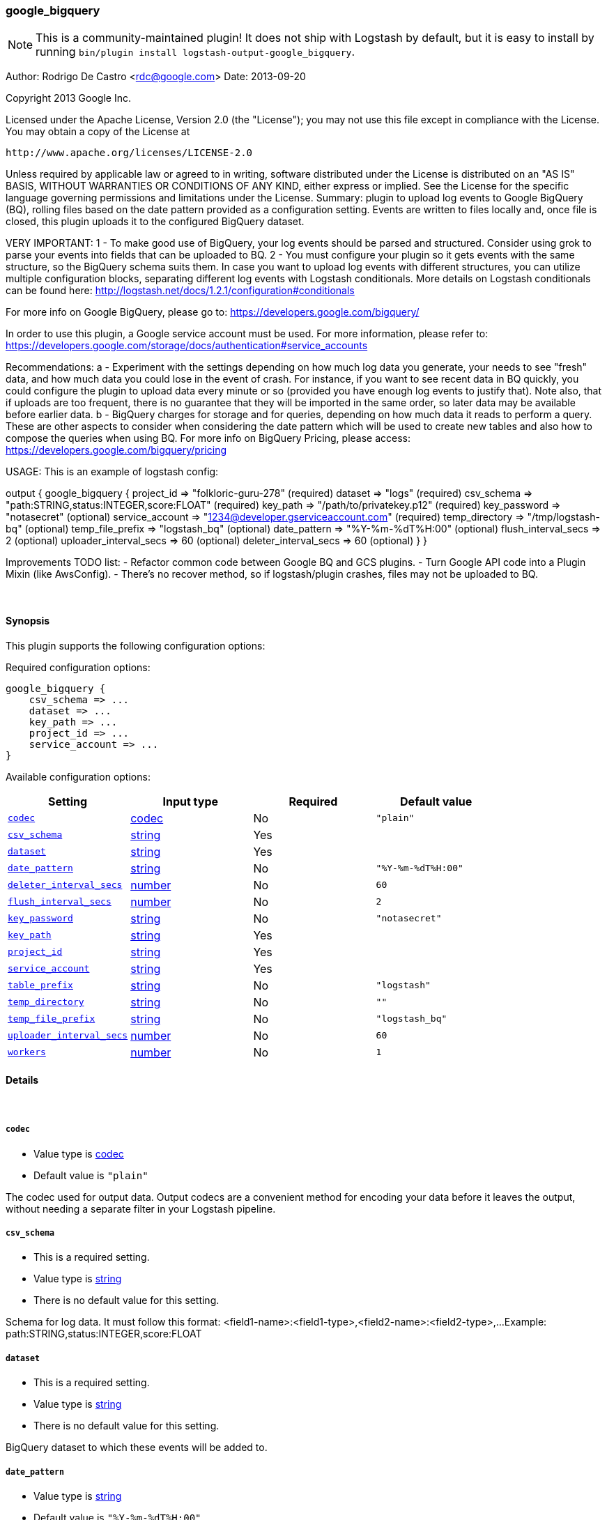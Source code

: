 [[plugins-outputs-google_bigquery]]
=== google_bigquery


NOTE: This is a community-maintained plugin! It does not ship with Logstash by default, but it is easy to install by running `bin/plugin install logstash-output-google_bigquery`.


Author: Rodrigo De Castro <rdc@google.com>
Date: 2013-09-20

Copyright 2013 Google Inc.

Licensed under the Apache License, Version 2.0 (the "License");
you may not use this file except in compliance with the License.
You may obtain a copy of the License at

     http://www.apache.org/licenses/LICENSE-2.0

Unless required by applicable law or agreed to in writing, software
distributed under the License is distributed on an "AS IS" BASIS,
WITHOUT WARRANTIES OR CONDITIONS OF ANY KIND, either express or implied.
See the License for the specific language governing permissions and
limitations under the License.
Summary: plugin to upload log events to Google BigQuery (BQ), rolling
files based on the date pattern provided as a configuration setting. Events
are written to files locally and, once file is closed, this plugin uploads
it to the configured BigQuery dataset.

VERY IMPORTANT:
1 - To make good use of BigQuery, your log events should be parsed and
structured. Consider using grok to parse your events into fields that can
be uploaded to BQ.
2 - You must configure your plugin so it gets events with the same structure,
so the BigQuery schema suits them. In case you want to upload log events
with different structures, you can utilize multiple configuration blocks,
separating different log events with Logstash conditionals. More details on
Logstash conditionals can be found here:
http://logstash.net/docs/1.2.1/configuration#conditionals

For more info on Google BigQuery, please go to:
https://developers.google.com/bigquery/

In order to use this plugin, a Google service account must be used. For
more information, please refer to:
https://developers.google.com/storage/docs/authentication#service_accounts

Recommendations:
a - Experiment with the settings depending on how much log data you generate,
your needs to see "fresh" data, and how much data you could lose in the event
of crash. For instance, if you want to see recent data in BQ quickly, you
could configure the plugin to upload data every minute or so (provided you
have enough log events to justify that). Note also, that if uploads are too
frequent, there is no guarantee that they will be imported in the same order,
so later data may be available before earlier data.
b - BigQuery charges for storage and for queries, depending on how much data
it reads to perform a query. These are other aspects to consider when
considering the date pattern which will be used to create new tables and also
how to compose the queries when using BQ. For more info on BigQuery Pricing,
please access:
https://developers.google.com/bigquery/pricing

USAGE:
This is an example of logstash config:

output {
   google_bigquery {
     project_id => "folkloric-guru-278"                        (required)
     dataset => "logs"                                         (required)
     csv_schema => "path:STRING,status:INTEGER,score:FLOAT"    (required)
     key_path => "/path/to/privatekey.p12"                     (required)
     key_password => "notasecret"                              (optional)
     service_account => "1234@developer.gserviceaccount.com"   (required)
     temp_directory => "/tmp/logstash-bq"                      (optional)
     temp_file_prefix => "logstash_bq"                         (optional)
     date_pattern => "%Y-%m-%dT%H:00"                          (optional)
     flush_interval_secs => 2                                  (optional)
     uploader_interval_secs => 60                              (optional)
     deleter_interval_secs => 60                               (optional)
   }
}

Improvements TODO list:
- Refactor common code between Google BQ and GCS plugins.
- Turn Google API code into a Plugin Mixin (like AwsConfig).
- There's no recover method, so if logstash/plugin crashes, files may not
be uploaded to BQ.

&nbsp;

==== Synopsis

This plugin supports the following configuration options:


Required configuration options:

[source,json]
--------------------------
google_bigquery {
    csv_schema => ... 
    dataset => ... 
    key_path => ... 
    project_id => ... 
    service_account => ... 
}
--------------------------



Available configuration options:

[cols="<,<,<,<m",options="header",]
|=======================================================================
|Setting |Input type|Required|Default value
| <<plugins-outputs-google_bigquery-codec>> |<<codec,codec>>|No|`"plain"`
| <<plugins-outputs-google_bigquery-csv_schema>> |<<string,string>>|Yes|
| <<plugins-outputs-google_bigquery-dataset>> |<<string,string>>|Yes|
| <<plugins-outputs-google_bigquery-date_pattern>> |<<string,string>>|No|`"%Y-%m-%dT%H:00"`
| <<plugins-outputs-google_bigquery-deleter_interval_secs>> |<<number,number>>|No|`60`
| <<plugins-outputs-google_bigquery-flush_interval_secs>> |<<number,number>>|No|`2`
| <<plugins-outputs-google_bigquery-key_password>> |<<string,string>>|No|`"notasecret"`
| <<plugins-outputs-google_bigquery-key_path>> |<<string,string>>|Yes|
| <<plugins-outputs-google_bigquery-project_id>> |<<string,string>>|Yes|
| <<plugins-outputs-google_bigquery-service_account>> |<<string,string>>|Yes|
| <<plugins-outputs-google_bigquery-table_prefix>> |<<string,string>>|No|`"logstash"`
| <<plugins-outputs-google_bigquery-temp_directory>> |<<string,string>>|No|`""`
| <<plugins-outputs-google_bigquery-temp_file_prefix>> |<<string,string>>|No|`"logstash_bq"`
| <<plugins-outputs-google_bigquery-uploader_interval_secs>> |<<number,number>>|No|`60`
| <<plugins-outputs-google_bigquery-workers>> |<<number,number>>|No|`1`
|=======================================================================


==== Details

&nbsp;

[[plugins-outputs-google_bigquery-codec]]
===== `codec` 

  * Value type is <<codec,codec>>
  * Default value is `"plain"`

The codec used for output data. Output codecs are a convenient method for encoding your data before it leaves the output, without needing a separate filter in your Logstash pipeline.

[[plugins-outputs-google_bigquery-csv_schema]]
===== `csv_schema` 

  * This is a required setting.
  * Value type is <<string,string>>
  * There is no default value for this setting.

Schema for log data. It must follow this format:
<field1-name>:<field1-type>,<field2-name>:<field2-type>,...
Example: path:STRING,status:INTEGER,score:FLOAT

[[plugins-outputs-google_bigquery-dataset]]
===== `dataset` 

  * This is a required setting.
  * Value type is <<string,string>>
  * There is no default value for this setting.

BigQuery dataset to which these events will be added to.

[[plugins-outputs-google_bigquery-date_pattern]]
===== `date_pattern` 

  * Value type is <<string,string>>
  * Default value is `"%Y-%m-%dT%H:00"`

Time pattern for BigQuery table, defaults to hourly tables.
Must Time.strftime patterns: www.ruby-doc.org/core-2.0/Time.html#method-i-strftime

[[plugins-outputs-google_bigquery-deleter_interval_secs]]
===== `deleter_interval_secs` 

  * Value type is <<number,number>>
  * Default value is `60`

Deleter interval when checking if upload jobs are done for file deletion.
This only affects how long files are on the hard disk after the job is done.

[[plugins-outputs-google_bigquery-exclude_tags]]
===== `exclude_tags`  (DEPRECATED)

  * DEPRECATED WARNING: This configuration item is deprecated and may not be available in future versions.
  * Value type is <<array,array>>
  * Default value is `[]`

Only handle events without any of these tags.
Optional.

[[plugins-outputs-google_bigquery-flush_interval_secs]]
===== `flush_interval_secs` 

  * Value type is <<number,number>>
  * Default value is `2`

Flush interval in seconds for flushing writes to log files. 0 will flush
on every message.

[[plugins-outputs-google_bigquery-key_password]]
===== `key_password` 

  * Value type is <<string,string>>
  * Default value is `"notasecret"`

Private key password for service account private key.

[[plugins-outputs-google_bigquery-key_path]]
===== `key_path` 

  * This is a required setting.
  * Value type is <<string,string>>
  * There is no default value for this setting.

Path to private key file for Google Service Account.

[[plugins-outputs-google_bigquery-project_id]]
===== `project_id` 

  * This is a required setting.
  * Value type is <<string,string>>
  * There is no default value for this setting.

Google Cloud Project ID (number, not Project Name!).

[[plugins-outputs-google_bigquery-service_account]]
===== `service_account` 

  * This is a required setting.
  * Value type is <<string,string>>
  * There is no default value for this setting.

Service account to access Google APIs.

[[plugins-outputs-google_bigquery-table_prefix]]
===== `table_prefix` 

  * Value type is <<string,string>>
  * Default value is `"logstash"`

BigQuery table ID prefix to be used when creating new tables for log data.
Table name will be <table_prefix>_<date>

[[plugins-outputs-google_bigquery-tags]]
===== `tags`  (DEPRECATED)

  * DEPRECATED WARNING: This configuration item is deprecated and may not be available in future versions.
  * Value type is <<array,array>>
  * Default value is `[]`

Only handle events with all of these tags.
Optional.

[[plugins-outputs-google_bigquery-temp_directory]]
===== `temp_directory` 

  * Value type is <<string,string>>
  * Default value is `""`

Directory where temporary files are stored.
Defaults to /tmp/logstash-bq-<random-suffix>

[[plugins-outputs-google_bigquery-temp_file_prefix]]
===== `temp_file_prefix` 

  * Value type is <<string,string>>
  * Default value is `"logstash_bq"`

Temporary local file prefix. Log file will follow the format:
<prefix>_hostname_date.part?.log

[[plugins-outputs-google_bigquery-type]]
===== `type`  (DEPRECATED)

  * DEPRECATED WARNING: This configuration item is deprecated and may not be available in future versions.
  * Value type is <<string,string>>
  * Default value is `""`

The type to act on. If a type is given, then this output will only
act on messages with the same type. See any input plugin's `type`
attribute for more.
Optional.

[[plugins-outputs-google_bigquery-uploader_interval_secs]]
===== `uploader_interval_secs` 

  * Value type is <<number,number>>
  * Default value is `60`

Uploader interval when uploading new files to BigQuery. Adjust time based
on your time pattern (for example, for hourly files, this interval can be
around one hour).

[[plugins-outputs-google_bigquery-workers]]
===== `workers` 

  * Value type is <<number,number>>
  * Default value is `1`

The number of workers to use for this output.
Note that this setting may not be useful for all outputs.

